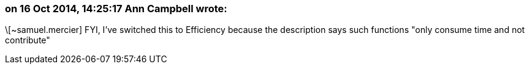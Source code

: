 === on 16 Oct 2014, 14:25:17 Ann Campbell wrote:
\[~samuel.mercier] FYI, I've switched this to Efficiency because the description says such functions "only consume time and not contribute" 


